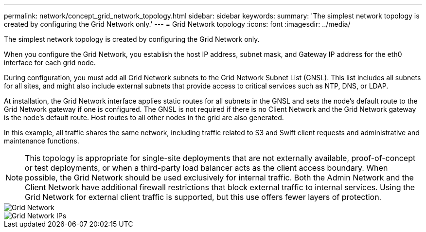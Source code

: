 ---
permalink: network/concept_grid_network_topology.html
sidebar: sidebar
keywords: 
summary: 'The simplest network topology is created by configuring the Grid Network only.'
---
= Grid Network topology
:icons: font
:imagesdir: ../media/

[.lead]
The simplest network topology is created by configuring the Grid Network only.

When you configure the Grid Network, you establish the host IP address, subnet mask, and Gateway IP address for the eth0 interface for each grid node.

During configuration, you must add all Grid Network subnets to the Grid Network Subnet List (GNSL). This list includes all subnets for all sites, and might also include external subnets that provide access to critical services such as NTP, DNS, or LDAP.

At installation, the Grid Network interface applies static routes for all subnets in the GNSL and sets the node's default route to the Grid Network gateway if one is configured. The GNSL is not required if there is no Client Network and the Grid Network gateway is the node's default route. Host routes to all other nodes in the grid are also generated.

In this example, all traffic shares the same network, including traffic related to S3 and Swift client requests and administrative and maintenance functions.

NOTE: This topology is appropriate for single-site deployments that are not externally available, proof-of-concept or test deployments, or when a third-party load balancer acts as the client access boundary. When possible, the Grid Network should be used exclusively for internal traffic. Both the Admin Network and the Client Network have additional firewall restrictions that block external traffic to internal services. Using the Grid Network for external client traffic is supported, but this use offers fewer layers of protection.

image::../media/grid_network.png[Grid Network]

image::../media/grid_network_ips.png[Grid Network IPs]
